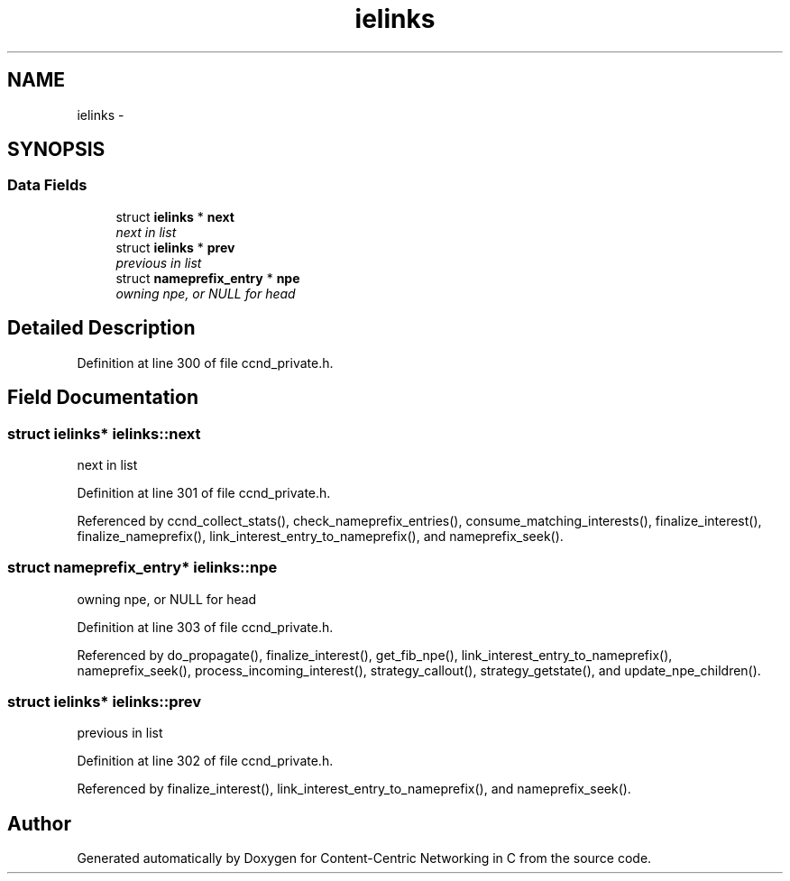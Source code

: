 .TH "ielinks" 3 "Tue Apr 1 2014" "Version 0.8.2" "Content-Centric Networking in C" \" -*- nroff -*-
.ad l
.nh
.SH NAME
ielinks \- 
.SH SYNOPSIS
.br
.PP
.SS "Data Fields"

.in +1c
.ti -1c
.RI "struct \fBielinks\fP * \fBnext\fP"
.br
.RI "\fInext in list \fP"
.ti -1c
.RI "struct \fBielinks\fP * \fBprev\fP"
.br
.RI "\fIprevious in list \fP"
.ti -1c
.RI "struct \fBnameprefix_entry\fP * \fBnpe\fP"
.br
.RI "\fIowning npe, or NULL for head \fP"
.in -1c
.SH "Detailed Description"
.PP 
Definition at line 300 of file ccnd_private\&.h\&.
.SH "Field Documentation"
.PP 
.SS "struct \fBielinks\fP* \fBielinks::next\fP"
.PP
next in list 
.PP
Definition at line 301 of file ccnd_private\&.h\&.
.PP
Referenced by ccnd_collect_stats(), check_nameprefix_entries(), consume_matching_interests(), finalize_interest(), finalize_nameprefix(), link_interest_entry_to_nameprefix(), and nameprefix_seek()\&.
.SS "struct \fBnameprefix_entry\fP* \fBielinks::npe\fP"
.PP
owning npe, or NULL for head 
.PP
Definition at line 303 of file ccnd_private\&.h\&.
.PP
Referenced by do_propagate(), finalize_interest(), get_fib_npe(), link_interest_entry_to_nameprefix(), nameprefix_seek(), process_incoming_interest(), strategy_callout(), strategy_getstate(), and update_npe_children()\&.
.SS "struct \fBielinks\fP* \fBielinks::prev\fP"
.PP
previous in list 
.PP
Definition at line 302 of file ccnd_private\&.h\&.
.PP
Referenced by finalize_interest(), link_interest_entry_to_nameprefix(), and nameprefix_seek()\&.

.SH "Author"
.PP 
Generated automatically by Doxygen for Content-Centric Networking in C from the source code\&.
